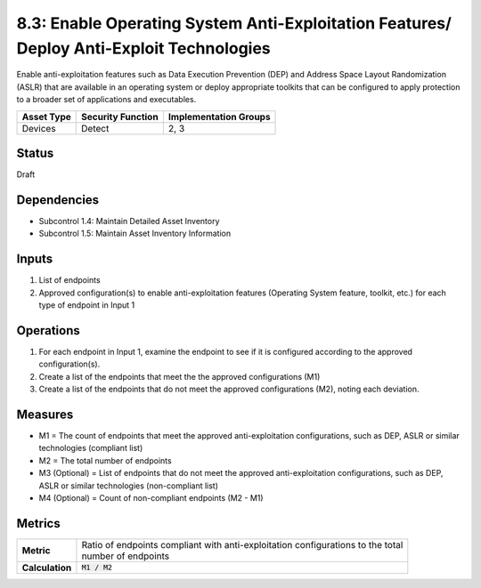 8.3: Enable Operating System Anti-Exploitation Features/ Deploy Anti-Exploit Technologies
=========================================================================================
Enable anti-exploitation features such as Data Execution Prevention (DEP) and Address Space Layout Randomization (ASLR) that are available in an operating system or deploy appropriate toolkits that can be configured to apply protection to a broader set of applications and executables.

.. list-table::
	:header-rows: 1

	* - Asset Type 
	  - Security Function
	  - Implementation Groups
	* - Devices
	  - Detect
	  - 2, 3

Status
------
Draft

Dependencies
------------
* Subcontrol 1.4: Maintain Detailed Asset Inventory
* Subcontrol 1.5: Maintain Asset Inventory Information

Inputs
-----------
#. List of endpoints
#. Approved configuration(s) to enable anti-exploitation features (Operating System feature, toolkit, etc.) for each type of endpoint in Input 1

Operations
----------
#. For each endpoint in Input 1, examine the endpoint to see if it is configured according to the approved configuration(s).
#. Create a list of the endpoints that meet the the approved configurations (M1)
#. Create a list of the endpoints that do not meet the approved configurations (M2), noting each deviation.

Measures
--------
* M1 = The count of endpoints that meet the approved anti-exploitation configurations, such as DEP, ASLR or similar technologies (compliant list)
* M2 = The total number of endpoints
* M3 (Optional) = List of endpoints that do not meet the approved anti-exploitation configurations, such as DEP, ASLR or similar technologies (non-compliant list)
* M4 (Optional) = Count of non-compliant endpoints (M2 - M1)

Metrics
-------
.. list-table::

	* - **Metric**
	  - | Ratio of endpoints compliant with anti-exploitation configurations to the total 
	    | number of endpoints
	* - **Calculation**
	  - :code:`M1 / M2`

.. history
.. authors
.. license